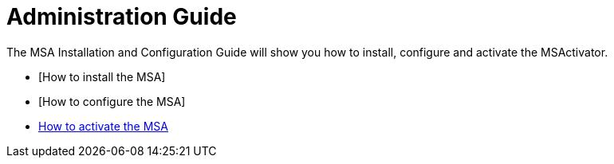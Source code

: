Administration Guide
====================
:toc: left
:toc-title: Content 
:imagesdir: ../resources/images

The MSA Installation and Configuration Guide will show you how to install, configure and activate the MSActivator.

* [How to install the MSA]
* [How to configure the MSA]
* link:license_activation.adoc[How to activate the MSA]


